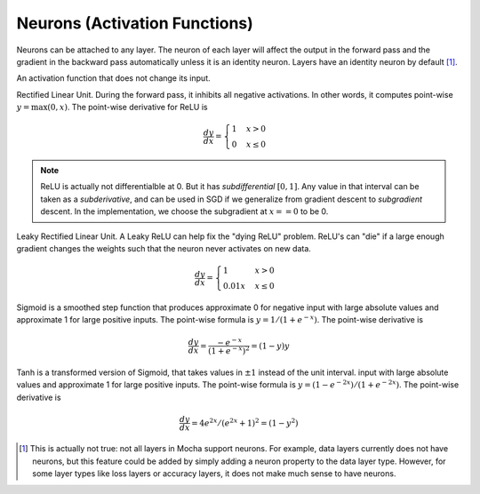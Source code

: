 Neurons (Activation Functions)
==============================

Neurons can be attached to any layer. The neuron of each layer will affect the
output in the forward pass and the gradient in the backward pass automatically
unless it is an identity neuron. Layers have an identity neuron by default [1]_.

.. class:: Neurons.Identity

   An activation function that does not change its input.

.. class:: Neurons.ReLU

   Rectified Linear Unit. During the forward pass, it inhibits all negative
   activations. In other words, it computes point-wise :math:`y=\max(0, x)`. The
   point-wise derivative for ReLU is

   .. math::

      \frac{dy}{dx} = \begin{cases}1 & x > 0 \\ 0 & x \leq 0\end{cases}

   .. note::

      ReLU is actually not differentialble at 0. But it has *subdifferential*
      :math:`[0,1]`. Any value in that interval can be taken as
      a *subderivative*, and can be used in SGD if we generalize from gradient
      descent to *subgradient* descent. In the implementation, we choose the subgradient at :math:`x==0` to be 0.
      
.. class:: Neurons.LReLU

   Leaky Rectified Linear Unit. A Leaky ReLU can help fix the "dying ReLU" problem. ReLU's
   can "die" if a large enough gradient changes the weights such that the neuron never activates
   on new data.
   
   .. math::

      \frac{dy}{dx} = \begin{cases}1 & x > 0 \\ 0.01x & x \leq 0\end{cases}

.. class:: Neurons.Sigmoid

   Sigmoid is a smoothed step function that produces approximate 0 for negative
   input with large absolute values and approximate 1 for large positive inputs.
   The point-wise formula is :math:`y = 1/(1+e^{-x})`. The point-wise derivative
   is

   .. math::

      \frac{dy}{dx} = \frac{-e^{-x}}{\left(1+e^{-x}\right)^2} = (1-y)y

.. class:: Neurons.Tanh

   Tanh is a transformed version of Sigmoid, that takes values in :math:`\pm 1`
   instead of the unit interval.
   input with large absolute values and approximate 1 for large positive inputs.
   The point-wise formula is :math:`y = (1-e^{-2x})/(1+e^{-2x})`. The point-wise
   derivative is

   .. math::

      \frac{dy}{dx} = 4e^{2x}/(e^{2x} + 1)^2 = (1-y^2)

.. [1] This is actually not true: not all layers in Mocha support neurons. For
   example, data layers currently does not have neurons, but this feature could
   be added by simply adding a neuron property to the data layer type. However,
   for some layer types like loss layers or accuracy layers, it does not make
   much sense to have neurons.
